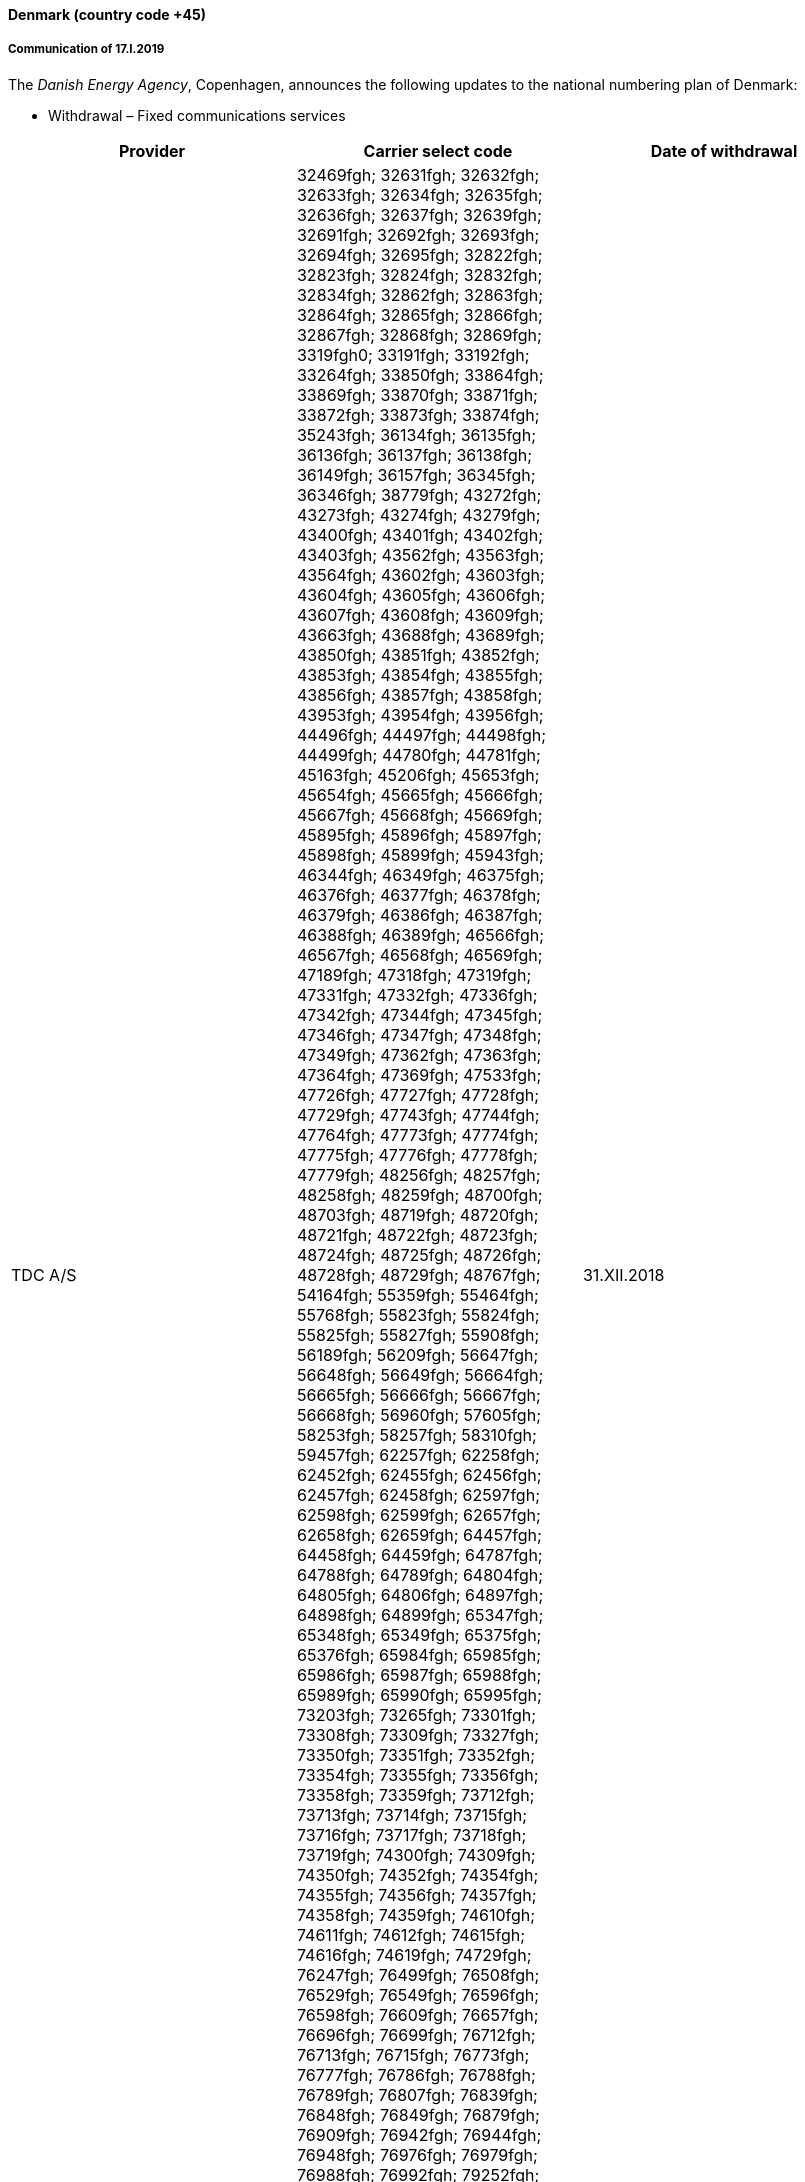 ==== Denmark (country code +45)

===== Communication of 17.I.2019

The _Danish Energy Agency_, Copenhagen, announces the following updates
to the national numbering plan of Denmark:

* Withdrawal – Fixed communications services

|===
h| Provider h| Carrier select code h| Date of withdrawal
| TDC A/S | 32469fgh; 32631fgh; 32632fgh; 32633fgh; 32634fgh; 32635fgh; 32636fgh; 32637fgh; 32639fgh; 32691fgh; 32692fgh; 32693fgh; 32694fgh; 32695fgh; 32822fgh; 32823fgh; 32824fgh; 32832fgh; 32834fgh; 32862fgh; 32863fgh; 32864fgh; 32865fgh; 32866fgh; 32867fgh; 32868fgh; 32869fgh; 3319fgh0; 33191fgh; 33192fgh; 33264fgh; 33850fgh; 33864fgh; 33869fgh; 33870fgh; 33871fgh; 33872fgh; 33873fgh; 33874fgh; 35243fgh; 36134fgh; 36135fgh; 36136fgh; 36137fgh; 36138fgh; 36149fgh; 36157fgh; 36345fgh; 36346fgh; 38779fgh; 43272fgh; 43273fgh; 43274fgh; 43279fgh; 43400fgh; 43401fgh; 43402fgh; 43403fgh; 43562fgh; 43563fgh; 43564fgh; 43602fgh; 43603fgh; 43604fgh; 43605fgh; 43606fgh; 43607fgh; 43608fgh; 43609fgh; 43663fgh; 43688fgh; 43689fgh; 43850fgh; 43851fgh; 43852fgh; 43853fgh; 43854fgh; 43855fgh; 43856fgh; 43857fgh; 43858fgh; 43953fgh; 43954fgh; 43956fgh; 44496fgh; 44497fgh; 44498fgh; 44499fgh; 44780fgh; 44781fgh; 45163fgh; 45206fgh; 45653fgh; 45654fgh; 45665fgh; 45666fgh; 45667fgh; 45668fgh; 45669fgh; 45895fgh; 45896fgh; 45897fgh; 45898fgh; 45899fgh; 45943fgh; 46344fgh; 46349fgh; 46375fgh; 46376fgh; 46377fgh; 46378fgh; 46379fgh; 46386fgh; 46387fgh; 46388fgh; 46389fgh; 46566fgh; 46567fgh; 46568fgh; 46569fgh; 47189fgh; 47318fgh; 47319fgh; 47331fgh; 47332fgh; 47336fgh; 47342fgh; 47344fgh; 47345fgh; 47346fgh; 47347fgh; 47348fgh; 47349fgh; 47362fgh; 47363fgh; 47364fgh; 47369fgh; 47533fgh; 47726fgh; 47727fgh; 47728fgh; 47729fgh; 47743fgh; 47744fgh; 47764fgh; 47773fgh; 47774fgh; 47775fgh; 47776fgh; 47778fgh; 47779fgh; 48256fgh; 48257fgh; 48258fgh; 48259fgh; 48700fgh; 48703fgh; 48719fgh; 48720fgh; 48721fgh; 48722fgh; 48723fgh; 48724fgh; 48725fgh; 48726fgh; 48728fgh; 48729fgh; 48767fgh; 54164fgh; 55359fgh; 55464fgh; 55768fgh; 55823fgh; 55824fgh; 55825fgh; 55827fgh; 55908fgh; 56189fgh; 56209fgh; 56647fgh; 56648fgh; 56649fgh; 56664fgh; 56665fgh; 56666fgh; 56667fgh; 56668fgh; 56960fgh; 57605fgh; 58253fgh; 58257fgh; 58310fgh; 59457fgh; 62257fgh; 62258fgh; 62452fgh; 62455fgh; 62456fgh; 62457fgh; 62458fgh; 62597fgh; 62598fgh; 62599fgh; 62657fgh; 62658fgh; 62659fgh; 64457fgh; 64458fgh; 64459fgh; 64787fgh; 64788fgh; 64789fgh; 64804fgh; 64805fgh; 64806fgh; 64897fgh; 64898fgh; 64899fgh; 65347fgh; 65348fgh; 65349fgh; 65375fgh; 65376fgh; 65984fgh; 65985fgh; 65986fgh; 65987fgh; 65988fgh; 65989fgh; 65990fgh; 65995fgh; 73203fgh; 73265fgh; 73301fgh; 73308fgh; 73309fgh; 73327fgh; 73350fgh; 73351fgh; 73352fgh; 73354fgh; 73355fgh; 73356fgh; 73358fgh; 73359fgh; 73712fgh; 73713fgh; 73714fgh; 73715fgh; 73716fgh; 73717fgh; 73718fgh; 73719fgh; 74300fgh; 74309fgh; 74350fgh; 74352fgh; 74354fgh; 74355fgh; 74356fgh; 74357fgh; 74358fgh; 74359fgh; 74610fgh; 74611fgh; 74612fgh; 74615fgh; 74616fgh; 74619fgh; 74729fgh; 76247fgh; 76499fgh; 76508fgh; 76529fgh; 76549fgh; 76596fgh; 76598fgh; 76609fgh; 76657fgh; 76696fgh; 76699fgh; 76712fgh; 76713fgh; 76715fgh; 76773fgh; 76777fgh; 76786fgh; 76788fgh; 76789fgh; 76807fgh; 76839fgh; 76848fgh; 76849fgh; 76879fgh; 76909fgh; 76942fgh; 76944fgh; 76948fgh; 76976fgh; 76979fgh; 76988fgh; 76992fgh; 79252fgh; 86497fgh; 86608fgh; 86776fgh; 86778fgh; 89138fgh; 90500fgh; 90505fgh; 96246fgh; 96418fgh; 96438fgh; 96839fgh; 96878fgh; 97359fgh; 97419fgh; 97842fgh; 97843fgh; 98234fgh; 98519fgh; 98570fgh; 98577fgh; 98578fgh; 98579fgh; 99123fgh; 99152fgh; 99396fgh; 99397fgh; 99398fgh; 99399fgh; 99830fgh | 31.XII.2018
|===

* Assignment – Fixed communications services

|===
h| Provider h| Numbering series h| Date of assignment
| Flexfone A/S | 6916efgh | 16.I.2019
| Colt Technology Services A/S | 3274efgh and 8874efgh | 16.I.2019
|===


* Assignment – Mobile communications services

|===
h| Provider h| Numbering series h| Date of assignment
| Flexfone A/S | 4414efgh | 16.I.2019
|===

* Withdrawal – Carrier select code

|===
h| Provider h| Carrier select code h| Date of withdrawal
| Verizon A/S | 1029 | 31.I.2019
|===

===== Contact

Danish Energy Agency
Amaliegade 44
1256 COPENHAGEN K

Denmark +
 Tel: +45 33 92 67 00 +
 Fax: +45 33 11 47 43 +
 E-mail: ens@ens.dk +
 URL: www.ens.dk


==== Kyrgyzstan (country code +996)

===== Communication of 18.I.2019

The _State Communications Agency under the State Committee of Information Technologies and Communications of Kyrgyz Republic_, Bishkek,
announces updates to the national numbering plan of Kyrgyzstan.

_Description of introduction of new resource for national E.164 numbering plan for country code 996:_

|===
.2+h| +++<abbr title="national destination code">NDC</abbr>+++ +
or leading digits +
of +++<abbr title="national (significant) number">N(S)N</abbr>+++ 2+h| N(S)N number length .2+h| Usage of ITU-T E.164 number .2+h| Time and date of introduction
h| Minimum h| Maximum

| 70 (NDC) | 9 | 9 | Non-geographic number – Mobile telephony services (+996 70 XXXXXXX) | 20 April 2010(Nur Telecom)
| 50 0[50 (NDC)] | 9 | 9 | Non-geographic number – Mobile telephony services (+996 50 0XXXXXX) | 5 September 2017(Nur Telecom)
| 50 1[50 (NDC)] | 9 | 9 | Non-geographic number – Mobile telephony services (+996 50 1XXXXXX) | 5 September 2017(Nur Telecom)
| 50 2[50 (NDC)] | 9 | 9 | Non-geographic number – Mobile telephony services (+996 50 2XXXXXX) | 5 September 2017(Nur Telecom)
| 50 5[50 (NDC)] | 9 | 9 | Non-geographic number – Mobile telephony services (+996 50 5XXXXXX) | 5 September 2017(Nur Telecom)
| 50 7[50 (NDC)] | 9 | 9 | Non-geographic number – Mobile telephony services (+996 50 7XXXXXX) | 5 September 2017(Nur Telecom)
| 50 8[50 (NDC)] | 9 | 9 | Non-geographic number – Mobile telephony services (+996 50 8XXXXXX) | 29 October 2018(Nur Telecom)
| 50 9[50 (NDC)] | 9 | 9 | Non-geographic number – Mobile telephony services (+996 50 9 XXXXXX) | 29 October 2018(Nur Telecom)
| 50 3[50 (NDC)] | 9 | 9 | Non-geographic number – Mobile telephony services (+996 50 3XXXXXX) | 14 April 2017("7 Mobile")
| 50 4[50 (NDC)] | 9 | 9 | Non-geographic number – Mobile telephony services (+996 50 4XXXXXX) | 14 April 2017("7 Mobile")

|===

===== Contacts

State Communications Agency
under the State Committee of Information Technologies and Communications of Kyrgyz Republic

7b, Baytik Baatyr Street +
720005 BISHKEK +
Kyrgyzstan +
Tel: +996 312 544450 +
Fax: +996 312 544105 +
E-mail: nta@infotel.kg +
URL: http://world.nas.gov.kg/index.php?option=com\_content&view=article&id=70&Itemid=165&lang=ru

NUR Telecom LLC - Roaming and interconnect department +
E-mail: roaming@nurtelecom.kg
